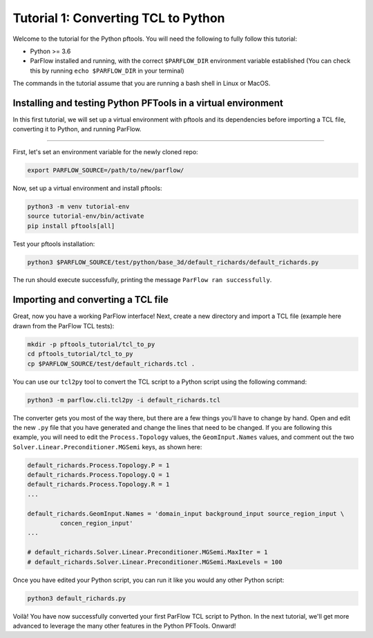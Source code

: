 ********************************************************************************
Tutorial 1: Converting TCL to Python
********************************************************************************

Welcome to the tutorial for the Python pftools. You will need the following to
fully follow this tutorial:

- Python >= 3.6
- ParFlow installed and running, with the correct ``$PARFLOW_DIR`` environment variable established
  (You can check this by running ``echo $PARFLOW_DIR`` in your terminal)

The commands in the tutorial assume that you are running a bash shell in Linux or MacOS.

================================================================================
Installing and testing Python PFTools in a virtual environment
================================================================================
In this first tutorial, we will set up a virtual environment with pftools and its dependencies before importing a TCL file, converting it to Python, and running ParFlow.

----

First, let's set an environment variable for the newly cloned repo:

.. code-block:: language

    export PARFLOW_SOURCE=/path/to/new/parflow/

Now, set up a virtual environment and install pftools:

.. code-block:: language

    python3 -m venv tutorial-env
    source tutorial-env/bin/activate
    pip install pftools[all]

Test your pftools installation:

.. code-block:: language

    python3 $PARFLOW_SOURCE/test/python/base_3d/default_richards/default_richards.py

The run should execute successfully, printing the message ``ParFlow ran successfully``.

================================================================================
Importing and converting a TCL file
================================================================================

Great, now you have a working ParFlow interface! Next, create a new directory and import a TCL file (example here drawn from the ParFlow TCL tests):

.. code-block:: language

    mkdir -p pftools_tutorial/tcl_to_py
    cd pftools_tutorial/tcl_to_py
    cp $PARFLOW_SOURCE/test/default_richards.tcl .

You can use our ``tcl2py`` tool to convert the TCL script to a Python script using the following command:

.. code-block:: language

   python3 -m parflow.cli.tcl2py -i default_richards.tcl

The converter gets you most of the way there, but there are a few things you'll have to change by hand. Open and edit the new ``.py`` file that you have generated and change the lines that need to be changed. If you are following this example, you will need to edit the ``Process.Topology`` values, the ``GeomInput.Names`` values, and comment out the two ``Solver.Linear.Preconditioner.MGSemi`` keys, as shown here:

.. code-block:: python3

   default_richards.Process.Topology.P = 1
   default_richards.Process.Topology.Q = 1
   default_richards.Process.Topology.R = 1
   ...

   default_richards.GeomInput.Names = 'domain_input background_input source_region_input \
            concen_region_input'
   ...

   # default_richards.Solver.Linear.Preconditioner.MGSemi.MaxIter = 1
   # default_richards.Solver.Linear.Preconditioner.MGSemi.MaxLevels = 100


Once you have edited your Python script, you can run it like you would any other Python script:

.. code-block:: language

   python3 default_richards.py

Voilà! You have now successfully converted your first ParFlow TCL script to Python. In the next tutorial, we'll get more advanced to leverage the many other features in the Python PFTools. Onward!
